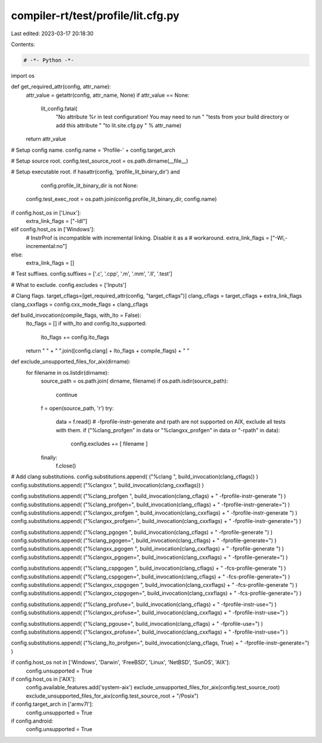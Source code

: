 compiler-rt/test/profile/lit.cfg.py
===================================

Last edited: 2023-03-17 20:18:30

Contents:

.. code-block:: py

    # -*- Python -*-

import os

def get_required_attr(config, attr_name):
  attr_value = getattr(config, attr_name, None)
  if attr_value == None:
    lit_config.fatal(
      "No attribute %r in test configuration! You may need to run "
      "tests from your build directory or add this attribute "
      "to lit.site.cfg.py " % attr_name)
  return attr_value

# Setup config name.
config.name = 'Profile-' + config.target_arch

# Setup source root.
config.test_source_root = os.path.dirname(__file__)

# Setup executable root.
if hasattr(config, 'profile_lit_binary_dir') and \
        config.profile_lit_binary_dir is not None:
    config.test_exec_root = os.path.join(config.profile_lit_binary_dir, config.name)

if config.host_os in ['Linux']:
  extra_link_flags = ["-ldl"]
elif config.host_os in ['Windows']:
  # InstrProf is incompatible with incremental linking. Disable it as a
  # workaround.
  extra_link_flags = ["-Wl,-incremental:no"]
else:
  extra_link_flags = []

# Test suffixes.
config.suffixes = ['.c', '.cpp', '.m', '.mm', '.ll', '.test']

# What to exclude.
config.excludes = ['Inputs']

# Clang flags.
target_cflags=[get_required_attr(config, "target_cflags")]
clang_cflags = target_cflags + extra_link_flags
clang_cxxflags = config.cxx_mode_flags + clang_cflags

def build_invocation(compile_flags, with_lto = False):
  lto_flags = []
  if with_lto and config.lto_supported:
    lto_flags += config.lto_flags
  return " " + " ".join([config.clang] + lto_flags + compile_flags) + " "

def exclude_unsupported_files_for_aix(dirname):
   for filename in os.listdir(dirname):
       source_path = os.path.join( dirname, filename)
       if os.path.isdir(source_path):
           continue
       f = open(source_path, 'r')
       try:
          data = f.read()
          # -fprofile-instr-generate and rpath are not supported on AIX, exclude all tests with them.
          if ("%clang_profgen" in data or "%clangxx_profgen" in data or "-rpath" in data):
            config.excludes += [ filename ]
       finally:
          f.close()

# Add clang substitutions.
config.substitutions.append( ("%clang ", build_invocation(clang_cflags)) )
config.substitutions.append( ("%clangxx ", build_invocation(clang_cxxflags)) )

config.substitutions.append( ("%clang_profgen ", build_invocation(clang_cflags) + " -fprofile-instr-generate ") )
config.substitutions.append( ("%clang_profgen=", build_invocation(clang_cflags) + " -fprofile-instr-generate=") )
config.substitutions.append( ("%clangxx_profgen ", build_invocation(clang_cxxflags) + " -fprofile-instr-generate ") )
config.substitutions.append( ("%clangxx_profgen=", build_invocation(clang_cxxflags) + " -fprofile-instr-generate=") )

config.substitutions.append( ("%clang_pgogen ", build_invocation(clang_cflags) + " -fprofile-generate ") )
config.substitutions.append( ("%clang_pgogen=", build_invocation(clang_cflags) + " -fprofile-generate=") )
config.substitutions.append( ("%clangxx_pgogen ", build_invocation(clang_cxxflags) + " -fprofile-generate ") )
config.substitutions.append( ("%clangxx_pgogen=", build_invocation(clang_cxxflags) + " -fprofile-generate=") )

config.substitutions.append( ("%clang_cspgogen ", build_invocation(clang_cflags) + " -fcs-profile-generate ") )
config.substitutions.append( ("%clang_cspgogen=", build_invocation(clang_cflags) + " -fcs-profile-generate=") )
config.substitutions.append( ("%clangxx_cspgogen ", build_invocation(clang_cxxflags) + " -fcs-profile-generate ") )
config.substitutions.append( ("%clangxx_cspgogen=", build_invocation(clang_cxxflags) + " -fcs-profile-generate=") )

config.substitutions.append( ("%clang_profuse=", build_invocation(clang_cflags) + " -fprofile-instr-use=") )
config.substitutions.append( ("%clangxx_profuse=", build_invocation(clang_cxxflags) + " -fprofile-instr-use=") )

config.substitutions.append( ("%clang_pgouse=", build_invocation(clang_cflags) + " -fprofile-use=") )
config.substitutions.append( ("%clangxx_profuse=", build_invocation(clang_cxxflags) + " -fprofile-instr-use=") )

config.substitutions.append( ("%clang_lto_profgen=", build_invocation(clang_cflags, True) + " -fprofile-instr-generate=") )

if config.host_os not in ['Windows', 'Darwin', 'FreeBSD', 'Linux', 'NetBSD', 'SunOS', 'AIX']:
  config.unsupported = True

if config.host_os in ['AIX']:
  config.available_features.add('system-aix')
  exclude_unsupported_files_for_aix(config.test_source_root)
  exclude_unsupported_files_for_aix(config.test_source_root + "/Posix")

if config.target_arch in ['armv7l']:
  config.unsupported = True

if config.android:
  config.unsupported = True


